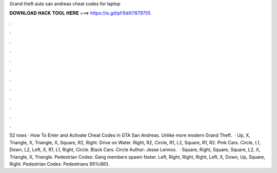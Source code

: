 Grand theft auto san andreas cheat codes for laptop

𝐃𝐎𝐖𝐍𝐋𝐎𝐀𝐃 𝐇𝐀𝐂𝐊 𝐓𝐎𝐎𝐋 𝐇𝐄𝐑𝐄 ===> https://is.gd/pF6dXi?879755

.

.

.

.

.

.

.

.

.

.

.

.

52 rows · How To Enter and Activate Cheat Codes in GTA San Andreas. Unlike more modern Grand Theft.  · Up, X, Triangle, X, Triangle, X, Square, R2, Right. Drive on Water. Right, R2, Circle, R1, L2, Square, R1, R2. Pink Cars. Circle, L1, Down, L2, Left, X, R1, L1, Right, Circle. Black Cars. Circle Author: Jesse Lennox.  · Square, Right, Square, Square, L2, X, Triangle, X, Triangle. Pedestrian Codes: Gang members spawn faster. Left, Right, Right, Right, Left, X, Down, Up, Square, Right. Pedestrian Codes: Pedestrians 95%(80).